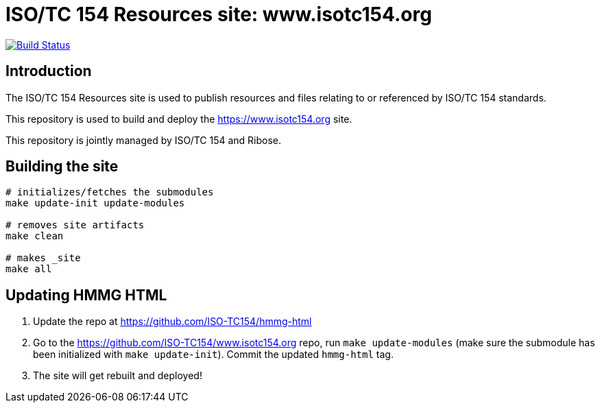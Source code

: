 = ISO/TC 154 Resources site: www.isotc154.org

image:https://travis-ci.com/ISO-TC154/www.isotc154.org.svg?branch=master[
	Build Status, link="https://travis-ci.com/ISO-TC154/www.isotc154.org"]

== Introduction

The ISO/TC 154 Resources site is used to publish resources and files
relating to or referenced by ISO/TC 154 standards.

This repository is used to build and deploy the
https://www.isotc154.org site.

This repository is jointly managed by ISO/TC 154 and Ribose.


== Building the site

[source,sh]
----
# initializes/fetches the submodules
make update-init update-modules

# removes site artifacts
make clean

# makes _site
make all
----


== Updating HMMG HTML

. Update the repo at https://github.com/ISO-TC154/hmmg-html

. Go to the https://github.com/ISO-TC154/www.isotc154.org repo, run `make update-modules` (make sure the submodule has been initialized with `make update-init`). Commit the updated `hmmg-html` tag.

. The site will get rebuilt and deployed!
